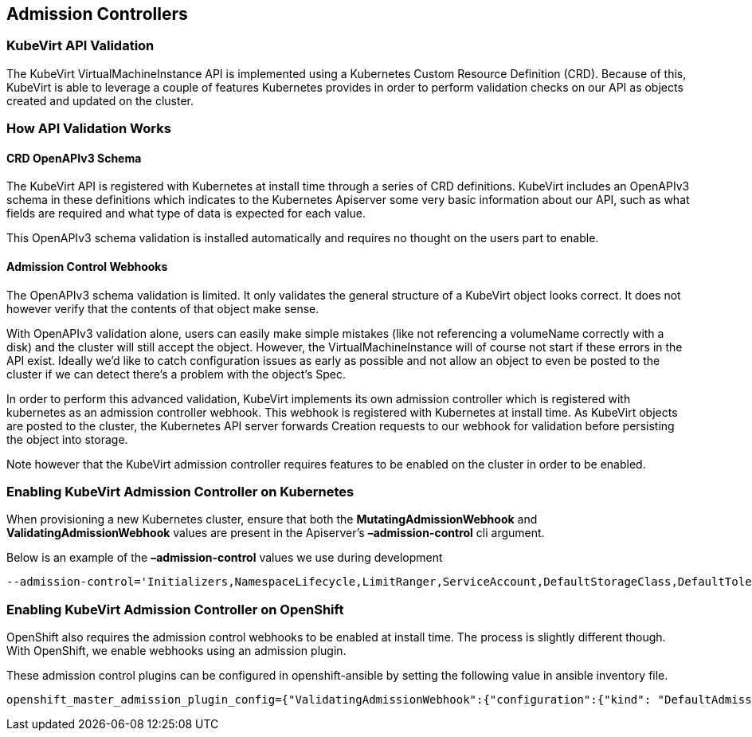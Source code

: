 :page-layout: docs
:page-permalink: /docs/installation/admission-controllers
[[admission-controllers]]
Admission Controllers
---------------------

[[kubevirt-api-validation]]
KubeVirt API Validation
~~~~~~~~~~~~~~~~~~~~~~~

The KubeVirt VirtualMachineInstance API is implemented using a
Kubernetes Custom Resource Definition (CRD). Because of this, KubeVirt
is able to leverage a couple of features Kubernetes provides in order to
perform validation checks on our API as objects created and updated on
the cluster.

[[how-api-validation-works]]
How API Validation Works
~~~~~~~~~~~~~~~~~~~~~~~~

[[crd-openapiv3-schema]]
CRD OpenAPIv3 Schema
^^^^^^^^^^^^^^^^^^^^

The KubeVirt API is registered with Kubernetes at install time through a
series of CRD definitions. KubeVirt includes an OpenAPIv3 schema in
these definitions which indicates to the Kubernetes Apiserver some very
basic information about our API, such as what fields are required and
what type of data is expected for each value.

This OpenAPIv3 schema validation is installed automatically and requires
no thought on the users part to enable.

[[admission-control-webhooks]]
Admission Control Webhooks
^^^^^^^^^^^^^^^^^^^^^^^^^^

The OpenAPIv3 schema validation is limited. It only validates the
general structure of a KubeVirt object looks correct. It does not
however verify that the contents of that object make sense.

With OpenAPIv3 validation alone, users can easily make simple mistakes
(like not referencing a volumeName correctly with a disk) and the
cluster will still accept the object. However, the
VirtualMachineInstance will of course not start if these errors in the
API exist. Ideally we’d like to catch configuration issues as early as
possible and not allow an object to even be posted to the cluster if we
can detect there’s a problem with the object’s Spec.

In order to perform this advanced validation, KubeVirt implements its
own admission controller which is registered with kubernetes as an
admission controller webhook. This webhook is registered with Kubernetes
at install time. As KubeVirt objects are posted to the cluster, the
Kubernetes API server forwards Creation requests to our webhook for
validation before persisting the object into storage.

Note however that the KubeVirt admission controller requires features to
be enabled on the cluster in order to be enabled.

[[enabling-kubevirt-admission-controller-on-kubernetes]]
Enabling KubeVirt Admission Controller on Kubernetes
~~~~~~~~~~~~~~~~~~~~~~~~~~~~~~~~~~~~~~~~~~~~~~~~~~~~

When provisioning a new Kubernetes cluster, ensure that both the
*MutatingAdmissionWebhook* and *ValidatingAdmissionWebhook* values are
present in the Apiserver’s *–admission-control* cli argument.

Below is an example of the *–admission-control* values we use during
development

....
--admission-control='Initializers,NamespaceLifecycle,LimitRanger,ServiceAccount,DefaultStorageClass,DefaultTolerationSeconds,NodeRestriction,MutatingAdmissionWebhook,ValidatingAdmissionWebhook,ResourceQuota'
....

[[enabling-kubevirt-admission-controller-on-openshift]]
Enabling KubeVirt Admission Controller on OpenShift
~~~~~~~~~~~~~~~~~~~~~~~~~~~~~~~~~~~~~~~~~~~~~~~~~~~

OpenShift also requires the admission control webhooks to be enabled at
install time. The process is slightly different though. With OpenShift,
we enable webhooks using an admission plugin.

These admission control plugins can be configured in openshift-ansible
by setting the following value in ansible inventory file.

....
openshift_master_admission_plugin_config={"ValidatingAdmissionWebhook":{"configuration":{"kind": "DefaultAdmissionConfig","apiVersion": "v1","disable": false}},"MutatingAdmissionWebhook":{"configuration":{"kind": "DefaultAdmissionConfig","apiVersion": "v1","disable": false}}}
....
